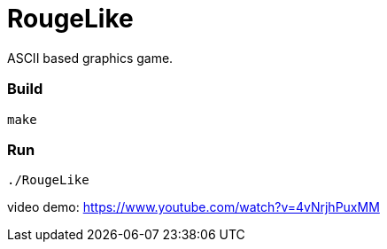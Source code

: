 # RougeLike

ASCII based graphics game.

### Build
....
make
....

### Run
....
./RougeLike
....

video demo: https://www.youtube.com/watch?v=4vNrjhPuxMM
